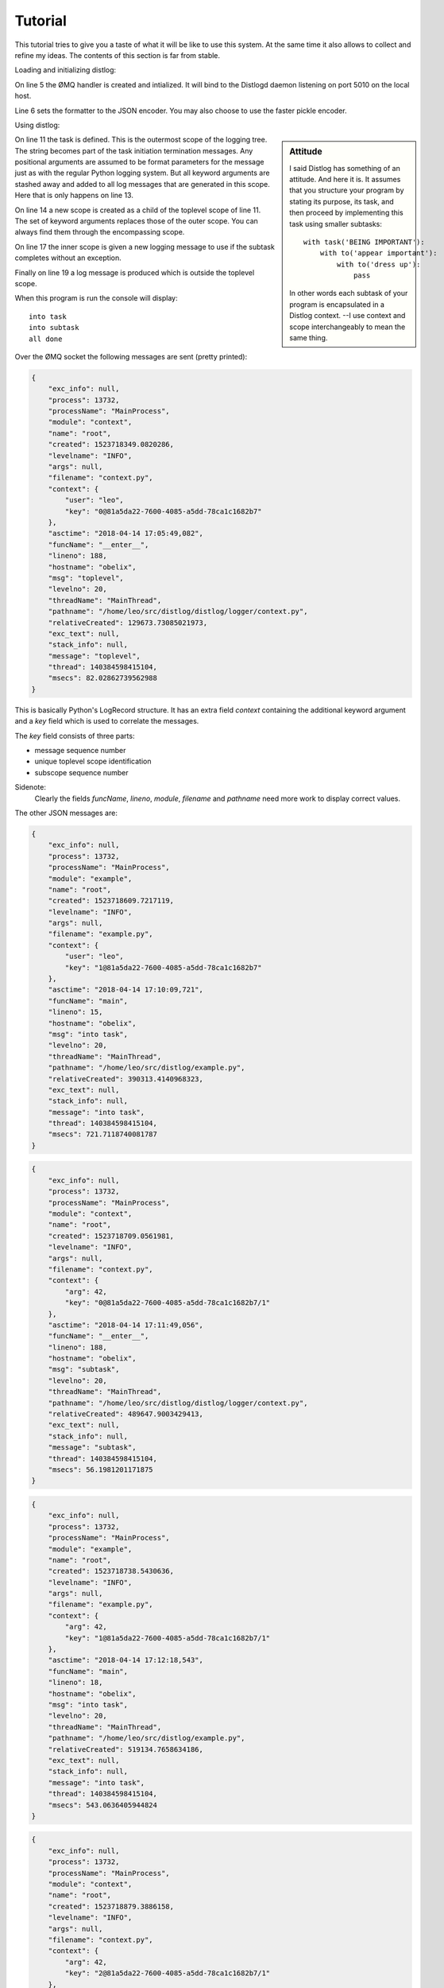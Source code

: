 Tutorial
========

This tutorial tries to give you a taste of what it will be like to use this
system. At the same time it also allows to collect and refine my ideas.
The contents of this section is far from stable.

Loading and initializing distlog:

.. code-block:: python
    :linenos:
    :emphasize-lines: 5-6

    import logging
    import distlog

    logger = logging.getLogger()
    handler = distlog.ZmqHandler('tcp://localhost:5010')
    handler.setFormatter(distlog.JSONFormatter())
    logger.addHandler(handler)
    logger.setLevel(logging.INFO)

On line 5 the ØMQ handler is created and intialized. It will bind to the
Distlogd daemon listening on port 5010 on the local host.

Line 6 sets the formatter to the JSON encoder. You may also choose to use the
faster pickle encoder.

Using distlog:

.. code-block:: python
    :linenos:
    :lineno-start: 10
    :emphasize-lines: 2,5, 8

    def main():
        with distlog.task('toplevel', user='leo') as job:
            print('into task')
            logger.info('into task')
            with distlog.to('subtask', arg=42) as job:
                print('into subtask')
                logger.info('into task')
                job.success('subtask done')
        print('all done')
        logger.info('all done')

    if __name__ == '__main__':
        main()

.. sidebar:: Attitude

    I said Distlog has something of an attitude.
    And here it is.
    It assumes that you structure your program by stating its purpose, its task,
    and then proceed by implementing this task using smaller subtasks::

        with task('BEING IMPORTANT'):
            with to('appear important'):
                with to('dress up'):
                    pass

    In other words each subtask of your program is encapsulated in a Distlog
    context. --I use context and scope interchangeably to mean the same thing.

On line 11 the task is defined. This is the outermost scope of the logging tree.
The string becomes part of the task initiation termination messages.
Any positional arguments are assumed to be format parameters for the message
just as with the regular Python logging system.
But all keyword arguments are stashed away and added to all log messages that
are generated in this scope. Here that is only happens on line 13.

On line 14 a new scope is created as a child of the toplevel scope of line
11. The set of keyword arguments replaces those of the outer scope.
You can always find them through the encompassing scope.

On line 17 the inner scope is given a new logging message to use if the subtask
completes without an exception.

Finally on line 19 a log message is produced which is outside the toplevel scope.

When this program is run the console will display::

    into task
    into subtask
    all done

Over the ØMQ socket the following messages are sent (pretty printed):

.. code-block:: json

    {
        "exc_info": null,
        "process": 13732,
        "processName": "MainProcess",
        "module": "context",
        "name": "root",
        "created": 1523718349.0820286,
        "levelname": "INFO",
        "args": null,
        "filename": "context.py",
        "context": {
            "user": "leo",
            "key": "0@81a5da22-7600-4085-a5dd-78ca1c1682b7"
        },
        "asctime": "2018-04-14 17:05:49,082",
        "funcName": "__enter__",
        "lineno": 188,
        "hostname": "obelix",
        "msg": "toplevel",
        "levelno": 20,
        "threadName": "MainThread",
        "pathname": "/home/leo/src/distlog/distlog/logger/context.py",
        "relativeCreated": 129673.73085021973,
        "exc_text": null,
        "stack_info": null,
        "message": "toplevel",
        "thread": 140384598415104,
        "msecs": 82.02862739562988
    }

This is basically Python's LogRecord structure. It has an extra field `context`
containing the additional keyword argument and a `key` field which is used to
correlate the messages.

The `key` field consists of three parts:

* message sequence number
* unique toplevel scope identification
* subscope sequence number

Sidenote:
    Clearly the fields `funcName`, `lineno`, `module`, `filename` and `pathname`
    need more work to display correct values.

The other JSON messages are:

.. code-block:: json

    {
        "exc_info": null,
        "process": 13732,
        "processName": "MainProcess",
        "module": "example",
        "name": "root",
        "created": 1523718609.7217119,
        "levelname": "INFO",
        "args": null,
        "filename": "example.py",
        "context": {
            "user": "leo",
            "key": "1@81a5da22-7600-4085-a5dd-78ca1c1682b7"
        },
        "asctime": "2018-04-14 17:10:09,721",
        "funcName": "main",
        "lineno": 15,
        "hostname": "obelix",
        "msg": "into task",
        "levelno": 20,
        "threadName": "MainThread",
        "pathname": "/home/leo/src/distlog/example.py",
        "relativeCreated": 390313.4140968323,
        "exc_text": null,
        "stack_info": null,
        "message": "into task",
        "thread": 140384598415104,
        "msecs": 721.7118740081787
    }

.. code-block:: json

    {
        "exc_info": null,
        "process": 13732,
        "processName": "MainProcess",
        "module": "context",
        "name": "root",
        "created": 1523718709.0561981,
        "levelname": "INFO",
        "args": null,
        "filename": "context.py",
        "context": {
            "arg": 42,
            "key": "0@81a5da22-7600-4085-a5dd-78ca1c1682b7/1"
        },
        "asctime": "2018-04-14 17:11:49,056",
        "funcName": "__enter__",
        "lineno": 188,
        "hostname": "obelix",
        "msg": "subtask",
        "levelno": 20,
        "threadName": "MainThread",
        "pathname": "/home/leo/src/distlog/distlog/logger/context.py",
        "relativeCreated": 489647.9003429413,
        "exc_text": null,
        "stack_info": null,
        "message": "subtask",
        "thread": 140384598415104,
        "msecs": 56.1981201171875
    }

.. code-block:: json

    {
        "exc_info": null,
        "process": 13732,
        "processName": "MainProcess",
        "module": "example",
        "name": "root",
        "created": 1523718738.5430636,
        "levelname": "INFO",
        "args": null,
        "filename": "example.py",
        "context": {
            "arg": 42,
            "key": "1@81a5da22-7600-4085-a5dd-78ca1c1682b7/1"
        },
        "asctime": "2018-04-14 17:12:18,543",
        "funcName": "main",
        "lineno": 18,
        "hostname": "obelix",
        "msg": "into task",
        "levelno": 20,
        "threadName": "MainThread",
        "pathname": "/home/leo/src/distlog/example.py",
        "relativeCreated": 519134.7658634186,
        "exc_text": null,
        "stack_info": null,
        "message": "into task",
        "thread": 140384598415104,
        "msecs": 543.0636405944824
    }

.. code-block:: json

    {
        "exc_info": null,
        "process": 13732,
        "processName": "MainProcess",
        "module": "context",
        "name": "root",
        "created": 1523718879.3886158,
        "levelname": "INFO",
        "args": null,
        "filename": "context.py",
        "context": {
            "arg": 42,
            "key": "2@81a5da22-7600-4085-a5dd-78ca1c1682b7/1"
        },
        "asctime": "2018-04-14 17:14:39,388",
        "funcName": "__exit__",
        "lineno": 207,
        "hostname": "obelix",
        "msg": "subtask done",
        "levelno": 20,
        "threadName": "MainThread",
        "pathname": "/home/leo/src/distlog/distlog/logger/context.py",
        "relativeCreated": 659980.318069458,
        "exc_text": null,
        "stack_info": null,
        "message": "subtask done",
        "thread": 140384598415104,
        "msecs": 388.61584663391113
    }

.. code-block:: json

    {
        "exc_info": null,
        "process": 13732,
        "processName": "MainProcess",
        "module": "example",
        "name": "root",
        "created": 1523718913.026932,
        "levelname": "INFO",
        "args": null,
        "filename": "example.py",
        "context": null,
        "asctime": "2018-04-14 17:15:13,026",
        "funcName": "main",
        "lineno": 21,
        "hostname": "obelix",
        "msg": "all done",
        "levelno": 20,
        "threadName": "MainThread",
        "pathname": "/home/leo/src/distlog/example.py",
        "relativeCreated": 693618.634223938,
        "exc_text": null,
        "stack_info": null,
        "message": "all done",
        "thread": 140384598415104,
        "msecs": 26.9320011138916
    }
